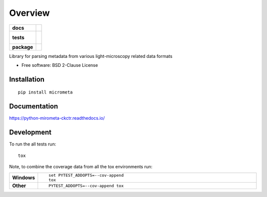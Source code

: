 ========
Overview
========

.. start-badges

.. list-table::
    :stub-columns: 1

    * - docs
      - |docs|
    * - tests
      - |
        |
    * - package
      - | |version| |wheel| |supported-versions| |supported-implementations|
        | |commits-since|

.. |docs| image:: https://readthedocs.org/projects/python-mirometa-ckctr/badge/?style=flat
    :target: https://readthedocs.org/projects/python-mirometa-ckctr
    :alt: Documentation Status

.. |version| image:: https://img.shields.io/pypi/v/micrometa.svg
    :alt: PyPI Package latest release
    :target: https://pypi.python.org/pypi/micrometa

.. |commits-since| image:: https://img.shields.io/github/commits-since/ehrenfeu/python-mirometa-ckctr/v0.8.0.svg
    :alt: Commits since latest release
    :target: https://github.com/ehrenfeu/python-mirometa-ckctr/compare/v0.8.0...master

.. |wheel| image:: https://img.shields.io/pypi/wheel/micrometa.svg
    :alt: PyPI Wheel
    :target: https://pypi.python.org/pypi/micrometa

.. |supported-versions| image:: https://img.shields.io/pypi/pyversions/micrometa.svg
    :alt: Supported versions
    :target: https://pypi.python.org/pypi/micrometa

.. |supported-implementations| image:: https://img.shields.io/pypi/implementation/micrometa.svg
    :alt: Supported implementations
    :target: https://pypi.python.org/pypi/micrometa


.. end-badges

Library for parsing metadata from various light-microscopy related data formats

* Free software: BSD 2-Clause License

Installation
============

::

    pip install micrometa

Documentation
=============

https://python-mirometa-ckctr.readthedocs.io/

Development
===========

To run the all tests run::

    tox

Note, to combine the coverage data from all the tox environments run:

.. list-table::
    :widths: 10 90
    :stub-columns: 1

    - - Windows
      - ::

            set PYTEST_ADDOPTS=--cov-append
            tox

    - - Other
      - ::

            PYTEST_ADDOPTS=--cov-append tox

